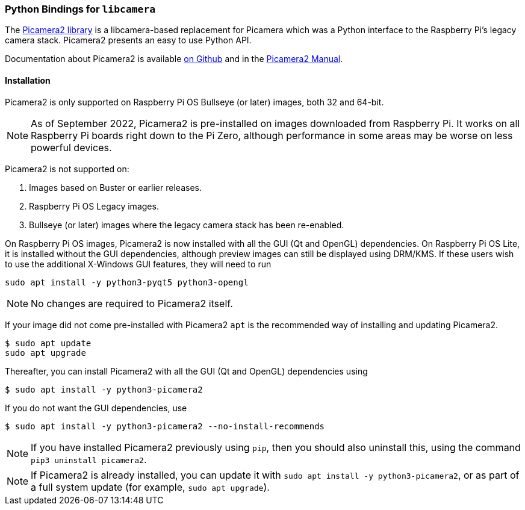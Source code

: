 === Python Bindings for `libcamera`

The https://github.com/raspberrypi/picamera2[Picamera2 library] is a libcamera-based replacement for Picamera which was a Python interface to the Raspberry Pi's legacy camera stack. Picamera2 presents an easy to use Python API.

Documentation about Picamera2 is available https://github.com/raspberrypi/picamera2[on Github] and in the https://datasheets.raspberrypi.com/camera/picamera2-manual.pdf[Picamera2 Manual].

==== Installation

Picamera2 is only supported on Raspberry Pi OS Bullseye (or later) images, both 32 and 64-bit.

NOTE: As of September 2022, Picamera2 is pre-installed on images downloaded from Raspberry Pi. It works on all Raspberry Pi boards right down to the Pi Zero, although performance in some areas may be worse on less powerful devices.

Picamera2 is not supported on:

. Images based on Buster or earlier releases.
. Raspberry Pi OS Legacy images.
. Bullseye (or later) images where the legacy camera stack has been re-enabled.

On Raspberry Pi OS images, Picamera2 is now installed with all the GUI (Qt and OpenGL) dependencies. On Raspberry Pi OS Lite, it is installed without the GUI dependencies, although preview images can still be displayed using DRM/KMS. If these users wish to use the additional X-Windows GUI features, they will need to run

----
sudo apt install -y python3-pyqt5 python3-opengl
----

NOTE: No changes are required to Picamera2 itself.

If your image did not come pre-installed with Picamera2 `apt` is the recommended way of installing and updating Picamera2.

----
$ sudo apt update
sudo apt upgrade
----

Thereafter, you can install Picamera2 with all the GUI (Qt and OpenGL) dependencies using

----
$ sudo apt install -y python3-picamera2
----

If you do not want the GUI dependencies, use

----
$ sudo apt install -y python3-picamera2 --no-install-recommends
----

NOTE: If you have installed Picamera2 previously using `pip`, then you should also uninstall this, using the command `pip3 uninstall picamera2`.

NOTE: If Picamera2 is already installed, you can update it with `sudo apt install -y python3-picamera2`, or as part of a full system update (for example, `sudo apt upgrade`).